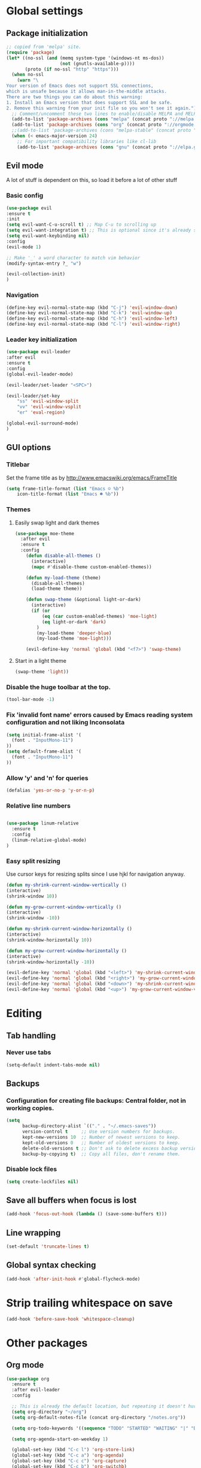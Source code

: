 * Global settings
** Package initialization
#+BEGIN_SRC emacs-lisp
;; copied from 'melpa' site.
(require 'package)
(let* ((no-ssl (and (memq system-type '(windows-nt ms-dos))
                    (not (gnutls-available-p))))
       (proto (if no-ssl "http" "https")))
  (when no-ssl
    (warn "\
Your version of Emacs does not support SSL connections,
which is unsafe because it allows man-in-the-middle attacks.
There are two things you can do about this warning:
1. Install an Emacs version that does support SSL and be safe.
2. Remove this warning from your init file so you won't see it again."))
  ;; Comment/uncomment these two lines to enable/disable MELPA and MELPA Stable as desired
  (add-to-list 'package-archives (cons "melpa" (concat proto "://melpa.org/packages/")) t)
  (add-to-list 'package-archives (cons "org" (concat proto "://orgmode.org/elpa/")) t)
  ;;(add-to-list 'package-archives (cons "melpa-stable" (concat proto "://stable.melpa.org/packages/")) t)
  (when (< emacs-major-version 24)
    ;; For important compatibility libraries like cl-lib
    (add-to-list 'package-archives (cons "gnu" (concat proto "://elpa.gnu.org/packages/")))))
#+END_SRC

** Evil mode
   A lot of stuff is dependent on this, so load it before a lot of other stuff

*** Basic config
    #+BEGIN_SRC emacs-lisp
    (use-package evil
    :ensure t
    :init
    (setq evil-want-C-u-scroll t) ;; Map C-u to scrolling up
    (setq evil-want-integration t) ;; This is optional since it's already set to t by default.
    (setq evil-want-keybinding nil)
    :config
    (evil-mode 1)

    ;; Make '_' a word character to match vim behavior
    (modify-syntax-entry ?_ "w")

    (evil-collection-init)
    )
    #+END_SRC
*** Navigation
    #+BEGIN_SRC emacs-lisp
    (define-key evil-normal-state-map (kbd "C-j") 'evil-window-down)
    (define-key evil-normal-state-map (kbd "C-k") 'evil-window-up)
    (define-key evil-normal-state-map (kbd "C-h") 'evil-window-left)
    (define-key evil-normal-state-map (kbd "C-l") 'evil-window-right)
    #+END_SRC

*** Leader key initialization
    #+BEGIN_SRC emacs-lisp
    (use-package evil-leader
    :after evil
    :ensure t
    :config
    (global-evil-leader-mode)

    (evil-leader/set-leader "<SPC>")

    (evil-leader/set-key
        "ss" 'evil-window-split
        "vv" 'evil-window-vsplit
        "er" 'eval-region)

    (global-evil-surround-mode)
    )
    #+END_SRC

** GUI options
*** Titlebar
    Set the frame title as by http://www.emacswiki.org/emacs/FrameTitle
    #+BEGIN_SRC emacs-lisp
    (setq frame-title-format (list "Emacs ☺ %b")
        icon-title-format (list "Emacs ☻ %b"))
    #+END_SRC

*** Themes
**** Easily swap light and dark themes
    #+BEGIN_SRC emacs-lisp
    (use-package moe-theme
      :after evil
      :ensure t
      :config
        (defun disable-all-themes ()
          (interactive)
          (mapc #'disable-theme custom-enabled-themes))

        (defun my-load-theme (theme)
          (disable-all-themes)
          (load-theme theme))

        (defun swap-theme (&optional light-or-dark)
          (interactive)
          (if (or
              (eq (car custom-enabled-themes) 'moe-light)
              (eq light-or-dark 'dark)
            )
            (my-load-theme 'deeper-blue)
            (my-load-theme 'moe-light)))

        (evil-define-key 'normal 'global (kbd "<f7>") 'swap-theme)
#+END_SRC

**** Start in a light theme
#+BEGIN_SRC emacs-lisp
      (swap-theme 'light))
  #+END_SRC

*** Disable the huge toolbar at the top.
#+BEGIN_SRC emacs-lisp
(tool-bar-mode -1)
#+END_SRC

*** Fix 'invalid font name' errors caused by Emacs reading system configuration and not liking Inconsolata
#+BEGIN_SRC emacs-lisp
 (setq initial-frame-alist '(
   (font . "InputMono-11")
 ))
 (setq default-frame-alist '(
   (font . "InputMono-11")
 ))
#+END_SRC

*** Allow 'y' and 'n' for queries
#+BEGIN_SRC emacs-lisp
(defalias 'yes-or-no-p 'y-or-n-p)
#+END_SRC

*** Relative line numbers
#+BEGIN_SRC emacs-lisp

 (use-package linum-relative
   :ensure t
   :config
   (linum-relative-global-mode)
 )
#+END_SRC

*** Easy split resizing
    Use cursor keys for resizing splits since I use hjkl for navigation anyway.

    #+BEGIN_SRC emacs-lisp
    (defun my-shrink-current-window-vertically ()
    (interactive)
    (shrink-window 10))

    (defun my-grow-current-window-vertically ()
    (interactive)
    (shrink-window -10))

    (defun my-shrink-current-window-horizontally ()
    (interactive)
    (shrink-window-horizontally 10))

    (defun my-grow-current-window-horizontally ()
    (interactive)
    (shrink-window-horizontally -10))

    (evil-define-key 'normal 'global (kbd "<left>") 'my-shrink-current-window-horizontally)
    (evil-define-key 'normal 'global (kbd "<right>") 'my-grow-current-window-horizontally)
    (evil-define-key 'normal 'global (kbd "<down>") 'my-shrink-current-window-vertically)
    (evil-define-key 'normal 'global (kbd "<up>") 'my-grow-current-window-vertically)
    #+END_SRC
* Editing
** Tab handling
*** Never use tabs
#+BEGIN_SRC emacs-lisp
(setq-default indent-tabs-mode nil)
#+END_SRC

** Backups
*** Configuration for creating file backups: Central folder, not in working copies.
 #+BEGIN_SRC emacs-lisp
 (setq
       backup-directory-alist `(("." . "~/.emacs-saves"))
       version-control t     ;; Use version numbers for backups.
       kept-new-versions 10  ;; Number of newest versions to keep.
       kept-old-versions 0   ;; Number of oldest versions to keep.
       delete-old-versions t ;; Don't ask to delete excess backup versions.
       backup-by-copying t)  ;; Copy all files, don't rename them.
 #+END_SRC
*** Disable lock files
 #+BEGIN_SRC emacs-lisp
 (setq create-lockfiles nil)
 #+END_SRC
** Save all buffers when focus is lost
#+BEGIN_SRC emacs-lisp
(add-hook 'focus-out-hook (lambda () (save-some-buffers t)))
#+END_SRC
** Line wrapping
 #+BEGIN_SRC emacs-lisp
 (set-default 'truncate-lines t)
  #+END_SRC

** Global syntax checking
 #+BEGIN_SRC emacs-lisp
 (add-hook 'after-init-hook #'global-flycheck-mode)
 #+END_SRC

* Strip trailing whitespace on save
 #+BEGIN_SRC emacs-lisp
 (add-hook 'before-save-hook 'whitespace-cleanup)
  #+END_SRC

* Other packages
** Org mode
 #+BEGIN_SRC emacs-lisp
 (use-package org
   :ensure t
   :after evil-leader
   :config

   ;; This is already the default location, but repeating it doesn't hurt
   (setq org-directory "~/org")
   (setq org-default-notes-file (concat org-directory "/notes.org"))

   (setq org-todo-keywords '((sequence "TODO" "STARTED" "WAITING" "|" "DONE" "CANCELLED")))

   (setq org-agenda-start-on-weekday 1)

   (global-set-key (kbd "C-c l") 'org-store-link)
   (global-set-key (kbd "C-c a") 'org-agenda)
   (global-set-key (kbd "C-c c") 'org-capture)
   (global-set-key (kbd "C-c b") 'org-switchb)

   (org-babel-do-load-languages
    'org-babel-load-languages
    '(
      (emacs-lisp . nil)
      (ruby . t))
    )
    (setq org-refile-targets '(
      (nil :maxlevel . 2)              ; refile to headings in the current buffer
      (org-agenda-files :maxlevel . 2) ; refile to any of these files
    ))
 )

 (use-package org-evil
   :ensure t
 )
 #+END_SRC

** Powerline
#+BEGIN_SRC emacs-lisp
 (use-package powerline
   :ensure t
   :config
   (powerline-default-theme))
#+END_SRC

** Tabbar
#+BEGIN_SRC emacs-lisp
 (use-package tabbar
   :ensure t
   :config
     (defun my-tabbar-buffer-groups ()
       "Returns the name of the tab group names the current buffer belongs to.
        There are three groups:
        - Emacs buffers (those whose name starts with '*', plus dired buffers),
        - orgmode buffers, since they disrupt buffer navigation keyboard commands,
        - and the rest."
       (list (cond ((string-equal "*" (substring (buffer-name) 0 1)) "emacs")
                   ((string-equal "magit" (substring (buffer-name) 0 5)) "emacs")
                   ((eq major-mode 'dired-mode) "emacs")
                   ((string-equal ".org" (file-name-extension (buffer-name) t)) "org")
                   ((string-equal ".org_archive" (file-name-extension (buffer-name) t)) "org")
                   (t "user"))))

     (setq tabbar-buffer-groups-function 'my-tabbar-buffer-groups)

     (tabbar-mode)
     (global-set-key (kbd "M-h") 'tabbar-backward-tab)
     (global-set-key (kbd "M-l") 'tabbar-forward-tab)
 )
#+END_SRC

** Treemacs
#+BEGIN_SRC emacs-lisp
 (use-package treemacs
   :ensure t
   :config
   (setq
     treemacs-follow-after-init t
   ))

 (use-package treemacs-evil
   :ensure t
   :after evil evil-leader treemacs
   :config
   (define-key evil-treemacs-state-map (kbd "S-u") 'treemacs-go-to-parent-node)
   (define-key evil-treemacs-state-map (kbd "C-h") 'evil-window-left)
   (define-key evil-treemacs-state-map (kbd "C-l") 'evil-window-right)
   (setq treemacs-width 50)

   (evil-leader/set-key
     "nt"
     'treemacs)
 )
#+END_SRC

** Magit
#+BEGIN_SRC emacs-lisp
 (use-package magit
   :ensure t)

 (use-package evil-magit
   :after magit
   :ensure t
   :config
   (evil-leader/set-key
     "gs"
     'magit-status)
   )
#+END_SRC

** NERD commenter
#+BEGIN_SRC emacs-lisp
 (use-package evil-nerd-commenter
   :after evil evil-leader
   :ensure t
   :config

   (evil-leader/set-key
     "cc" 'evilnc-comment-or-uncomment-lines
     )
   (evil-define-key 'normal 'global (kbd "C-/") 'evilnc-comment-or-uncomment-lines))

#+END_SRC

** Company
#+BEGIN_SRC emacs-lisp
(use-package company
  :ensure t
  :config
  ;; aligns annotation to the right hand side
  (setq company-tooltip-align-annotations t)
)
#+END_SRC

** Projectile
 #+BEGIN_SRC emacs-lisp

  (use-package projectile
               :ensure t
               :config
               (setq projectile-project-search-path '("~/projects/"))
               (projectile-discover-projects-in-search-path))
 #+END_SRC

** Ivy/Counsel
 Ivy: Navigation through search results
 #+BEGIN_SRC emacs-lisp
  (use-package ivy
    :after evil-leader
    :ensure t
    :config
    (ivy-mode 1)
    ;; Recommended by Ivy Getting StarteD
    (setq ivy-use-virtual-buffers t)
     ;; intentional space before end of string
    (setq ivy-count-format "(%d/%d) ")

    (setq ivy-initial-inputs-alist nil)
    (define-key evil-normal-state-map (kbd "C-M-n") 'ivy-occur-next-line)
    (define-key evil-normal-state-map (kbd "C-M-S-n") 'ivy-occur-previous-line))

    (evil-leader/set-key "<SPC>" 'ivy-switch-buffer)
 #+END_SRC

 Counsel: Input sources for Ivy (M-x, find-file, rg, ...)
 #+BEGIN_SRC emacs-lisp
  (use-package counsel
    :after evil-leader
    :ensure t
    :bind
    ("M-x" . counsel-M-x)
    :config
    (evil-leader/set-key
      "a" 'my-counsel-projectile-rg
      "A" 'my-counsel-projectile-rg-word-under-cursor)

    (define-key evil-normal-state-map (kbd "<f8>") 'counsel-bookmark)

    ;; Do not use fuzzy matching on ag/rg grepping: It generates too many matches
    ;; and can hang emacs.
    ;; (there are minimized files that have very long lines, so they'll match any fuzzy query).
    (setq ivy-re-builders-alist
      '((counsel-ag . ivy--regex)
      (t . ivy--regex-fuzzy))))
 #+END_SRC

 Counsel-projectile
 #+BEGIN_SRC emacs-lisp
  (use-package counsel-projectile
    :after '(helm projectile)
    :ensure t)
 #+END_SRC

 For some reason, this can't be done inside the `counsel` block: The evil binding will override this anyway.
 #+BEGIN_SRC emacs-lisp
  (with-eval-after-load 'evil-maps
    (define-key evil-normal-state-map (kbd "C-p") 'counsel-projectile-find-file))
 #+END_SRC

 I can't get use-package to pick up these bindings, either in a :bind block or :config.
 #+BEGIN_SRC emacs-lisp
  (define-key evil-normal-state-map (kbd "C-S-p") 'counsel-projectile-switch-project)
  (define-key evil-normal-state-map (kbd "C-M-p") 'counsel-projectile-switch-to-buffer)
 #+END_SRC

*** Improve sorting of Ivy results
 #+BEGIN_SRC emacs-lisp
  (use-package flx
    :ensure t
    :config

    ;; Perform GC once per 20M allocated memory. This improves performance a lot, according to the flx GitHub README
    (setq gc-cons-threshold 20000000))
 #+END_SRC

*** Improve M-x results
 #+BEGIN_SRC emacs-lisp
  (use-package smex
    :ensure t)
 #+END_SRC


** Code folding
 #+BEGIN_SRC emacs-lisp
(use-package vimish-fold
  :ensure t)
(use-package evil-vimish-fold
  :after vimish-fold evil
  :ensure t
  :config
  (evil-vimish-fold-mode 1))
 #+END_SRC
** Global search/replace
 #+BEGIN_SRC emacs-lisp
(use-package wgrep
  :ensure t)

(use-package ag
  :ensure t)
 #+END_SRC

* Language-specific
** Typescript
*** typescript-mode
#+BEGIN_SRC emacs-lisp
 (use-package typescript-mode
   :ensure t
   :config
   (add-to-list 'auto-mode-alist '("\\.tsx\\'" . typescript-mode))
   (add-hook 'typescript-mode-hook #'setup-tide-mode)
)
#+END_SRC
*** Tide
#+BEGIN_SRC emacs-lisp
 (defun setup-tide-mode ()
   (interactive)
   (tide-setup)
   (flycheck-mode +1)
   (setq flycheck-check-syntax-automatically '(save mode-enabled))
   (eldoc-mode +1)
   (tide-hl-identifier-mode +1)
   (company-mode +1)
   (define-key evil-normal-state-map (kbd "<f12>") 'tide-jump-to-definition)
   (define-key evil-normal-state-map (kbd "S-<f12>") 'tide-references)
   (define-key evil-normal-state-map (kbd "<f2>") 'tide-rename-symbol)

   (evil-leader/set-key
     "tf"
     'tide-fix)
   )
#+END_SRC
*** Flycheck
    Is this necessary?
#+BEGIN_SRC emacs-lisp
 (use-package flycheck
   :ensure t)
#+END_SRC

** Prettier
#+BEGIN_SRC emacs-lisp
 (use-package prettier-js
   :ensure t
   :after web-mode
   :config
   (add-hook 'web-mode-hook 'prettier-js-mode)
   (add-hook 'typescript-mode-hook 'prettier-js-mode)

   (setq prettier-js-args '(
     "--tab-width" "4"
     "--print-width" "120"
     "--semi" "true"
     "--single-quote" "false")))
#+END_SRC

** Web-mode
#+BEGIN_SRC emacs-lisp
 (use-package web-mode
   :ensure t
   :after flycheck
   :config
   (add-to-list 'auto-mode-alist '("\\.tsx\\'" . web-mode))
   (add-hook 'web-mode-hook
        (lambda ()
          (when (string-equal "tsx" (file-name-extension buffer-file-name))
            (setup-tide-mode))))

   ;; enable typescript-tslint checker
   (flycheck-add-mode 'typescript-tslint 'web-mode)

   ;; No quotes after html tag props.
   (setq web-mode-enable-auto-quoting nil))
#+END_SRC

* Customizations
** Search for word under cursor / selected region
#+BEGIN_SRC emacs-lisp
   (defun my-counsel-projectile-rg-string (input)
     (let ((counsel-projectile-rg-initial-input input))
       (counsel-projectile-rg)))

   (defun my-counsel-projectile-rg-region-under-cursor ()
     (my-counsel-projectile-rg-string (buffer-substring (region-beginning) (region-end))))

   (defun my-counsel-projectile-rg-word-under-cursor ()
     (interactive)
     (my-counsel-projectile-rg-string (ivy-thing-at-point)))

   (defun my-counsel-projectile-rg ()
     (interactive)
     (let ((counsel-projectile-rg-initial-input nil))
       (cond
         ((eq evil-state 'visual) (my-counsel-projectile-rg-region-under-cursor))
         ((eq evil-state 'normal) (counsel-projectile-rg)))))

   (defun ansible-vault-decrypt ()
     (interactive)
     (shell-command (concat
                     "ansible-vault decrypt --vault-password-file ~/.vault-pass "
                     (buffer-file-name)))
     (revert-buffer))

   (defun ansible-vault-encrypt ()
     (interactive)
     (shell-command (
                     concat
                     "ansible-vault encrypt --vault-password-file ~/.vault-pass "
                     (buffer-file-name)))
     (revert-buffer))

 #+END_SRC
